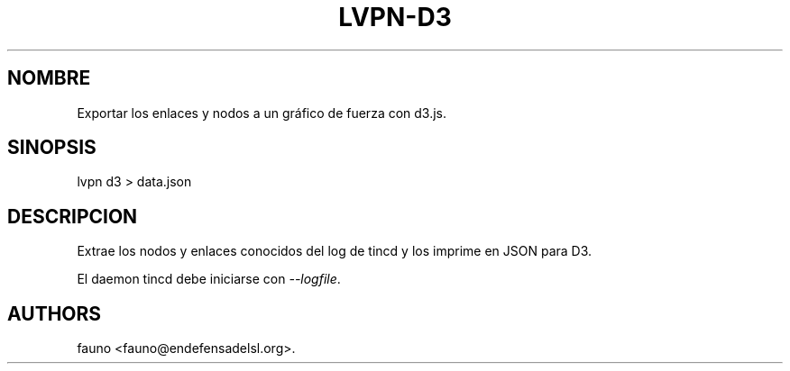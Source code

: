 .TH LVPN\-D3 1 "2013" "Manual de LibreVPN" "lvpn"
.SH NOMBRE
.PP
Exportar los enlaces y nodos a un gráfico de fuerza con d3.js.
.SH SINOPSIS
.PP
lvpn d3 > data.json
.SH DESCRIPCION
.PP
Extrae los nodos y enlaces conocidos del log de tincd y los imprime en
JSON para D3.
.PP
El daemon tincd debe iniciarse con \f[I]\-\-logfile\f[].
.SH AUTHORS
fauno <fauno@endefensadelsl.org>.
